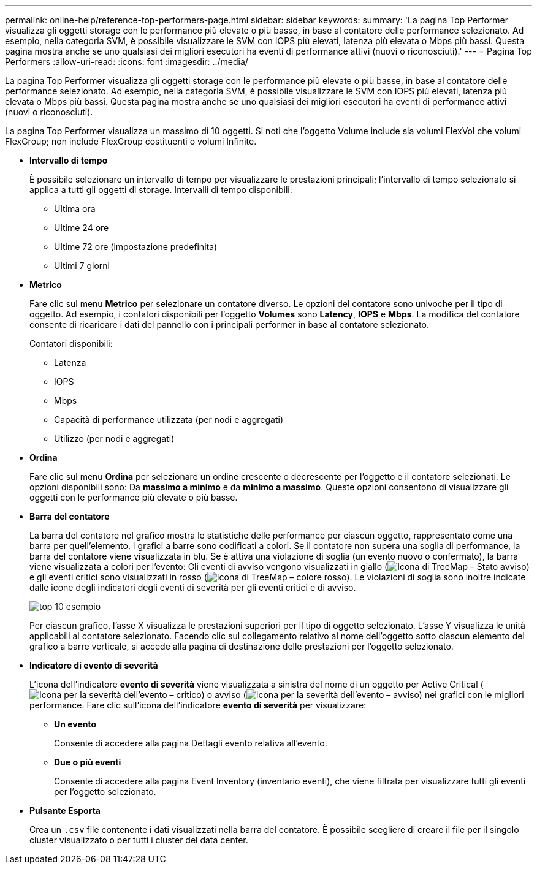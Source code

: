 ---
permalink: online-help/reference-top-performers-page.html 
sidebar: sidebar 
keywords:  
summary: 'La pagina Top Performer visualizza gli oggetti storage con le performance più elevate o più basse, in base al contatore delle performance selezionato. Ad esempio, nella categoria SVM, è possibile visualizzare le SVM con IOPS più elevati, latenza più elevata o Mbps più bassi. Questa pagina mostra anche se uno qualsiasi dei migliori esecutori ha eventi di performance attivi (nuovi o riconosciuti).' 
---
= Pagina Top Performers
:allow-uri-read: 
:icons: font
:imagesdir: ../media/


[role="lead"]
La pagina Top Performer visualizza gli oggetti storage con le performance più elevate o più basse, in base al contatore delle performance selezionato. Ad esempio, nella categoria SVM, è possibile visualizzare le SVM con IOPS più elevati, latenza più elevata o Mbps più bassi. Questa pagina mostra anche se uno qualsiasi dei migliori esecutori ha eventi di performance attivi (nuovi o riconosciuti).

La pagina Top Performer visualizza un massimo di 10 oggetti. Si noti che l'oggetto Volume include sia volumi FlexVol che volumi FlexGroup; non include FlexGroup costituenti o volumi Infinite.

* *Intervallo di tempo*
+
È possibile selezionare un intervallo di tempo per visualizzare le prestazioni principali; l'intervallo di tempo selezionato si applica a tutti gli oggetti di storage. Intervalli di tempo disponibili:

+
** Ultima ora
** Ultime 24 ore
** Ultime 72 ore (impostazione predefinita)
** Ultimi 7 giorni


* *Metrico*
+
Fare clic sul menu *Metrico* per selezionare un contatore diverso. Le opzioni del contatore sono univoche per il tipo di oggetto. Ad esempio, i contatori disponibili per l'oggetto *Volumes* sono *Latency*, *IOPS* e *Mbps*. La modifica del contatore consente di ricaricare i dati del pannello con i principali performer in base al contatore selezionato.

+
Contatori disponibili:

+
** Latenza
** IOPS
** Mbps
** Capacità di performance utilizzata (per nodi e aggregati)
** Utilizzo (per nodi e aggregati)


* *Ordina*
+
Fare clic sul menu *Ordina* per selezionare un ordine crescente o decrescente per l'oggetto e il contatore selezionati. Le opzioni disponibili sono: Da *massimo a minimo* e da *minimo a massimo*. Queste opzioni consentono di visualizzare gli oggetti con le performance più elevate o più basse.

* *Barra del contatore*
+
La barra del contatore nel grafico mostra le statistiche delle performance per ciascun oggetto, rappresentato come una barra per quell'elemento. I grafici a barre sono codificati a colori. Se il contatore non supera una soglia di performance, la barra del contatore viene visualizzata in blu. Se è attiva una violazione di soglia (un evento nuovo o confermato), la barra viene visualizzata a colori per l'evento: Gli eventi di avviso vengono visualizzati in giallo (image:../media/treemapstatus-warning-png.gif["Icona di TreeMap – Stato avviso"]) e gli eventi critici sono visualizzati in rosso (image:../media/treemapred-png.gif["Icona di TreeMap – colore rosso"]). Le violazioni di soglia sono inoltre indicate dalle icone degli indicatori degli eventi di severità per gli eventi critici e di avviso.

+
image::../media/top-10-example.gif[top 10 esempio]

+
Per ciascun grafico, l'asse X visualizza le prestazioni superiori per il tipo di oggetto selezionato. L'asse Y visualizza le unità applicabili al contatore selezionato. Facendo clic sul collegamento relativo al nome dell'oggetto sotto ciascun elemento del grafico a barre verticale, si accede alla pagina di destinazione delle prestazioni per l'oggetto selezionato.

* *Indicatore di evento di severità*
+
L'icona dell'indicatore *evento di severità* viene visualizzata a sinistra del nome di un oggetto per Active Critical (image:../media/sev-critical-um60.png["Icona per la severità dell'evento – critico"]) o avviso (image:../media/sev-warning-um60.png["Icona per la severità dell'evento – avviso"]) nei grafici con le migliori performance. Fare clic sull'icona dell'indicatore *evento di severità* per visualizzare:

+
** *Un evento*
+
Consente di accedere alla pagina Dettagli evento relativa all'evento.

** *Due o più eventi*
+
Consente di accedere alla pagina Event Inventory (inventario eventi), che viene filtrata per visualizzare tutti gli eventi per l'oggetto selezionato.



* *Pulsante Esporta*
+
Crea un `.csv` file contenente i dati visualizzati nella barra del contatore. È possibile scegliere di creare il file per il singolo cluster visualizzato o per tutti i cluster del data center.



